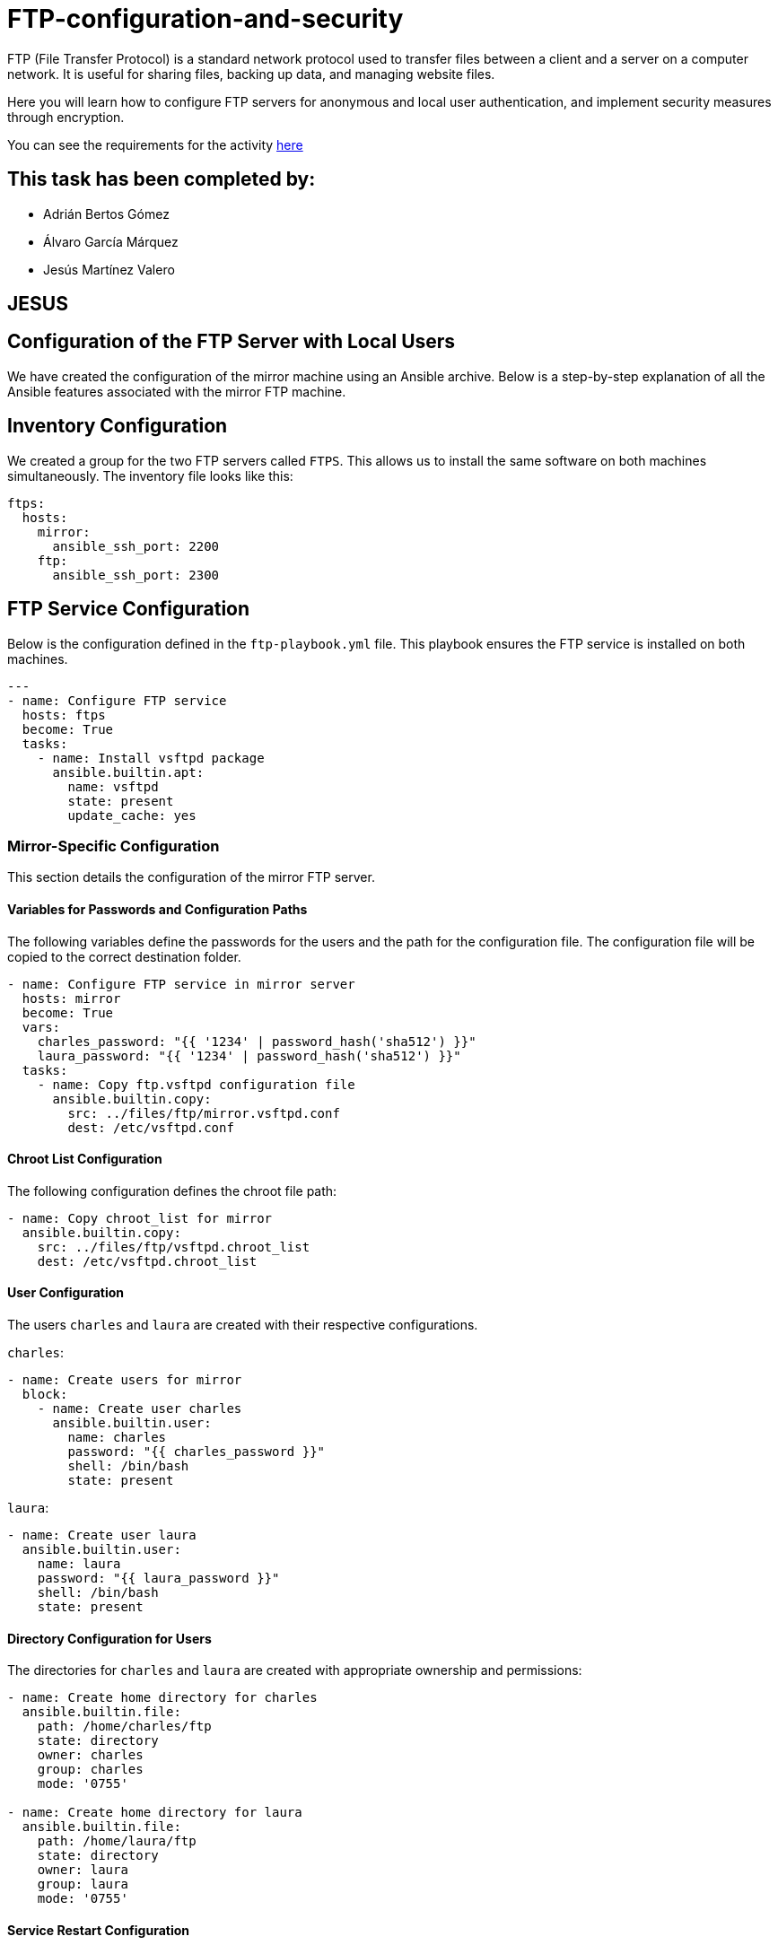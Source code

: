 = FTP-configuration-and-security

FTP (File Transfer Protocol) is a standard network protocol used to transfer files between a client and a server on a computer network. It is useful for sharing files, backing up data, and managing website files.

Here you will learn how to configure FTP servers for anonymous and local user authentication, and implement security measures through encryption.

You can see the requirements for the activity link:ftp-anonymous-and-local-users.pdf[here]

== This task has been completed by:

* Adrián Bertos Gómez
* Álvaro García Márquez
* Jesús Martínez Valero



== JESUS


== Configuration of the FTP Server with Local Users

We have created the configuration of the mirror machine using an Ansible archive. Below is a step-by-step explanation of all the Ansible features associated with the mirror FTP machine.

== Inventory Configuration

We created a group for the two FTP servers called `FTPS`. This allows us to install the same software on both machines simultaneously. The inventory file looks like this:

[source,yaml]

----
ftps:
  hosts:
    mirror:
      ansible_ssh_port: 2200
    ftp:
      ansible_ssh_port: 2300

----


== FTP Service Configuration

Below is the configuration defined in the `ftp-playbook.yml` file. This playbook ensures the FTP service is installed on both machines.

[source,yaml]
----
---
- name: Configure FTP service
  hosts: ftps
  become: True
  tasks:
    - name: Install vsftpd package
      ansible.builtin.apt:
        name: vsftpd
        state: present
        update_cache: yes
----

=== Mirror-Specific Configuration

This section details the configuration of the mirror FTP server.

==== Variables for Passwords and Configuration Paths

The following variables define the passwords for the users and the path for the configuration file. The configuration file will be copied to the correct destination folder.

[source,yaml]
----
- name: Configure FTP service in mirror server
  hosts: mirror
  become: True
  vars:
    charles_password: "{{ '1234' | password_hash('sha512') }}"
    laura_password: "{{ '1234' | password_hash('sha512') }}"
  tasks:
    - name: Copy ftp.vsftpd configuration file
      ansible.builtin.copy:
        src: ../files/ftp/mirror.vsftpd.conf
        dest: /etc/vsftpd.conf
----

==== Chroot List Configuration

The following configuration defines the chroot file path:

[source,yaml]
----
- name: Copy chroot_list for mirror
  ansible.builtin.copy:
    src: ../files/ftp/vsftpd.chroot_list
    dest: /etc/vsftpd.chroot_list
----

==== User Configuration

The users `charles` and `laura` are created with their respective configurations.

`charles`:

[source,yaml]
----
- name: Create users for mirror
  block:
    - name: Create user charles
      ansible.builtin.user:
        name: charles
        password: "{{ charles_password }}"
        shell: /bin/bash
        state: present
----

`laura`:

[source,yaml]
----
- name: Create user laura
  ansible.builtin.user:
    name: laura
    password: "{{ laura_password }}"
    shell: /bin/bash
    state: present
----

==== Directory Configuration for Users

The directories for `charles` and `laura` are created with appropriate ownership and permissions:

[source,yaml]
----
- name: Create home directory for charles
  ansible.builtin.file:
    path: /home/charles/ftp
    state: directory
    owner: charles
    group: charles
    mode: '0755'

- name: Create home directory for laura
  ansible.builtin.file:
    path: /home/laura/ftp
    state: directory
    owner: laura
    group: laura
    mode: '0755'
----

==== Service Restart Configuration

At the end of the playbook, the FTP service is restarted to apply all changes:

[source,yaml]
----
- name: Restart vsftpd service
  hosts: ftps
  become: True
  tasks:
    - name: Restart vsftpd service
      ansible.builtin.service:
        name: vsftpd
        state: restarted
----

== Chroot List File

The `chroot_list` file specifies the user that is not restricted to their home directory. In this case, only `laura` is listed:

[source,plain]
----
laura
----

== FTP Server Configuration File

Below is the complete configuration for the FTP server, including settings for authentication, chroot, SSL, and user restrictions:

[source,ini]
----
listen=YES
listen_ipv6=NO
anonymous_enable=NO
local_enable=YES
write_enable=YES
anon_upload_enable=NO
anon_mkdir_write_enable=NO
dirmessage_enable=YES
use_localtime=YES
xferlog_enable=YES
connect_from_port_20=YES
data_connection_timeout=30
ftpd_banner=Welcome to SRI FTP server
chroot_local_user=YES
chroot_list_enable=YES
chroot_list_file=/etc/vsftpd.chroot_list
allow_writeable_chroot=YES
secure_chroot_dir=/var/run/vsftpd/empty
rsa_cert_file=/etc/ssl/certs/ssl-cert-pub.pem
rsa_private_key_file=/etc/ssl/private/ssl-cert-priv.key
ssl_enable=YES
----


Now I'm going to explain the problems I had trying to work at home.

### Report on the Configuration and Troubleshooting Process for Nested Virtualization  

**1. Initial Context**  
- **Main Device**: iMac 2019 with dual boot (macOS and Windows 10).  
- **Objective**: Set up a development environment with VirtualBox, Vagrant, and Ansible on a virtualized Ubuntu machine.  

**2. Initial Setup**  
- **On Windows 10 (iMac)**:  
  - Installed VirtualBox.  
  - Created a virtual machine with Ubuntu.  
- **On the Ubuntu VM**:  
  - Installed Visual Studio Code (VS Code).  
  - Installed Vagrant and Ansible.  
  - Attempted to configure VirtualBox within the VM (nested virtualization).  

**3. Issues Encountered**  
- **Problem**: Nested virtualization did not work despite being enabled in VirtualBox settings.  
- **Investigation and Tests**:  
  - Verified VirtualBox settings.  
  - Checked that nested virtualization was enabled.  
  - Confirmed the processor supported virtualization (Intel VT-x).  
- **Outcome**: Unable to get nested virtualization working.  

**4. Implemented Solution**  
- Decided to use a different device to bypass the limitations of the environment.  

**5. Configuration on the New Device**  
- **Alternative Device**: Windows Surface with Windows 10.  
- **Steps Taken**:  
  - Created an empty partition on Windows to install Ubuntu.  
  - Used Rufus to create a bootable USB with Ubuntu 24.  
  - Installed Ubuntu manually on the empty partition.  
  - Configured dual boot with GRUB (no issues).  

**6. Environment Setup on Ubuntu**  
- **Installed**:  
  - VS Code.  
  - Vagrant.  
  - Ansible.  
- **Issues Found**:  
  - Problems with VirtualBox on Ubuntu.  

**7. Final Observations**  
- The initial configuration on the iMac with dual boot was unfeasible due to nested virtualization limitations in VirtualBox.  
- Installing Ubuntu on the Surface resolved the base environment issues, enabling further setup.  
- Some issues with VirtualBox on the new environment still need to be resolved.  

**8. Recommendations**  
- Verify full support for nested virtualization on both hardware and software before attempting.  
- Consider alternative environments like WSL2 to reduce complexity on Windows systems.  
- Document VirtualBox errors on Ubuntu for specific solutions in future iterations.  

**9. Key Commands Used During the Process**  
- **Create Bootable USB**:  
  - Done via Rufus on Windows.  
- **Install Packages on Ubuntu**:  
  ```bash
  sudo apt update && sudo apt install virtualbox vagrant ansible
  ```

---

### Report on VirtualBox Installation Attempts on Ubuntu  

**1. Initial Context**  
- **OS**: Ubuntu.  
- **Purpose**: Install VirtualBox for managing virtual machines.  
- **Prior Changes**: Secure Boot disabled due to compatibility issues.  

**2. First Attempt**  
- **Command Used**:  
  ```bash
  sudo apt install virtualbox
  ```  
- **Result**: Error indicating the version in the default repositories was outdated or incompatible with the current kernel.  
- **Additional Action**: Added the official Oracle repository for VirtualBox:  
  ```bash
  sudo add-apt-repository "deb [arch=amd64] https://download.virtualbox.org/virtualbox/debian $(lsb_release -cs) contrib"
  sudo apt update
  ```

**3. Second Attempt**  
- **Command Used After Adding the Repository**:  
  ```bash
  sudo apt install virtualbox-6.1
  ```  
- **Result**: Dependency errors (e.g., missing `dkms` for kernel module compilation).  
- **Additional Actions**: Installed required dependencies:  
  ```bash
  sudo apt install dkms build-essential linux-headers-$(uname -r)
  sudo apt install virtualbox-6.1
  ```

**4. Issues with Secure Boot**  
- **Problem**: Errors during installation related to kernel module signing due to Secure Boot.  
- **Solution**: Disabled Secure Boot in BIOS/UEFI. Reattempted installation, successfully compiled, and loaded kernel modules.  

**5. Final Observations**  
- Main issues:  
  - Outdated repositories.  
  - Missing dependencies for kernel module compilation.  
  - Secure Boot blocking kernel module loading.  
- Key steps: Adding the official repository and disabling Secure Boot.  

**6. Recommendations**  
- Verify kernel version and ensure headers are installed.  
- Always use Oracle’s official repository for the latest VirtualBox version.  
- Disable Secure Boot when compiling or signing kernel modules is required.  

**Commands for Future Reference**  
- **Add Official VirtualBox Repository**:  
  ```bash
  sudo add-apt-repository "deb [arch=amd64] https://download.virtualbox.org/virtualbox/debian $(lsb_release -cs) contrib"
  sudo apt update
  ```  
- **Install VirtualBox and Dependencies**:  
  ```bash
  sudo apt install dkms build-essential linux-headers-$(uname -r) virtualbox-6.1
  ```

---

### Report on python3-passlib Installation Attempts on Ubuntu  

**1. Initial Context**  
- **OS**: Ubuntu.  
- **Purpose**: Install `python3-passlib` library for a project.  
- **Prior Changes**: Secure Boot disabled to enable VirtualBox.  

**2. First Attempt**  
- **Command Used**:  
  ```bash
  sudo apt install python3-passlib
  ```  
- **Result**: Error indicating the package could not be located, likely due to:  
  - Outdated repositories.  
  - Missing configuration for required repositories.  
- **Additional Action**: Verified internet connection and updated repositories:  
  ```bash
  sudo apt update
  ```

**3. Second Attempt**  
- **Command with pip**:  
  ```bash
  pip3 install passlib
  ```  
- **Result**: Permission errors for global installation.  
- **Proposed Solution**: Run the command with superuser privileges:  
  ```bash
  sudo pip3 install passlib
  ```

**4. Virtual Environment Creation**  
- **Commands Used**:  
  ```bash
  python3 -m venv env
  source env/bin/activate
  pip install passlib
  ```  
- **Result**: Created virtual environment, but `pip install passlib` failed due to an outdated `pip`.  
- **Additional Action**: Updated `pip` in the virtual environment:  
  ```bash
  pip install --upgrade pip
  ```  
  Successfully installed `passlib` afterward.  

**5. Final Observations**  
- Secure Boot does not directly affect Python package installations.  
- Main issues:  
  - Outdated Ubuntu repositories.  
  - Permissions for global installation with `pip`.  
  - Outdated `pip` in the virtual environment.  
- Using a virtual environment was the most effective solution.  

**6. Recommendations**  
- Use virtual environments to avoid permission and dependency issues.  
- Ensure repositories are updated before installing packages with `apt`.  
- Regularly update `pip` to avoid compatibility issues.  

**Command for Future Reference**  
- **Install python3-passlib with apt**:  
  ```bash
  sudo apt update && sudo apt install python3-passlib
  ```  
- **Using a Virtual Environment**:  
  ```bash
  python3 -m venv env
  source env/bin/activate
  pip install passlib
  ```

